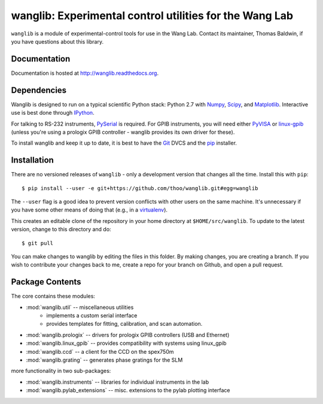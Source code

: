 wanglib: Experimental control utilities for the Wang Lab
========================================================

``wanglib`` is a module of experimental-control tools for use in the Wang
Lab. Contact its maintainer, Thomas Baldwin, if you have questions about
this library.

Documentation
-------------

Documentation is hosted at http://wanglib.readthedocs.org.

Dependencies
------------

Wanglib is designed to run on a typical scientific Python stack: Python
2.7 with Numpy_, Scipy_, and Matplotlib_. Interactive use is best
done through IPython_.

.. _Numpy: http://numpy.scipy.org/
.. _Scipy: http://scipy.org/
.. _Matplotlib: http://matplotlib.sourceforge.net/
.. _IPython: http://ipython.org/

For talking to RS-232 instruments, PySerial_ is required. For GPIB
instruments, you will need either PyVISA_ or linux-gpib_ (unless you're
using a prologix GPIB controller - wanglib provides its own driver for
these).

.. _PySerial: http://pyserial.sourceforge.net/
.. _PyVISA: http://pyvisa.sourceforge.net/ 
.. _linux-gpib: http://linux-gpib.sourceforge.net/ 

To install wanglib and keep it up to date, it is best to have the
Git_ DVCS and the pip_ installer.

.. _Git: http://http://git-scm.com/
.. _pip: http://www.pip-installer.org/


Installation
------------

There are no versioned releases of ``wanglib`` - only a development
version that changes all the time. Install this with ``pip``::

    $ pip install --user -e git+https://github.com/thoo/wanglib.git#egg=wanglib

The ``--user`` flag is a good idea to prevent version conflicts with other
users on the same machine.
It's unnecessary if you have some other means of doing that
(e.g., in a virtualenv_).

.. _virtualenv: http://www.virtualenv.org/

This creates an editable clone of the repository in your home directory at
``$HOME/src/wanglib``. To update to the latest version, change to this
directory and do::

    $ git pull

You can make changes to wanglib by editing the files in this folder.
By making changes, you are creating a branch. If you wish to contribute
your changes back to me, create a repo for your branch on Github, and
open a pull request.

Package Contents
----------------

The core contains these modules:

* :mod:`wanglib.util` -- miscellaneous utilities
    - implements a custom serial interface
    - provides templates for fitting, calibration, and scan automation.
* :mod:`wanglib.prologix` -- drivers for prologix GPIB controllers (USB and Ethernet)
* :mod:`wanglib.linux_gpib` -- provides compatibility with systems using linux_gpib
* :mod:`wanglib.ccd` --  a client for the CCD on the spex750m
* :mod:`wanglib.grating` -- generates phase gratings for the SLM

more functionality in two sub-packages:

* :mod:`wanglib.instruments` -- libraries for individual instruments in the lab
* :mod:`wanglib.pylab_extensions` -- misc. extensions to the pylab plotting interface


